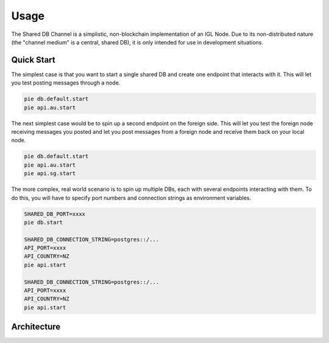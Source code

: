 Usage
=====

The Shared DB Channel is a simplistic, non-blockchain implementation of an IGL Node. Due to its non-distributed nature (the "channel medium" is a central, shared DB),
it is only intended for use in development situations.


Quick Start
-----------

The simplest case is that you want to start a single shared DB and create one endpoint that interacts with it. This will let you test posting messages through a node.

.. code::

   pie db.default.start
   pie api.au.start


The next simplest case would be to spin up a second endpoint on the foreign side. This will let you test the foreign node receiving messages you posted and let you post messages from a foreign node and receive them back on your local node.

.. code::

   pie db.default.start
   pie api.au.start
   pie api.sg.start


The more complex, real world scenario is to spin up multiple DBs, each with several endpoints interacting with them. To do this, you will have to specify port numbers and connection strings as environment variables.

.. code::

   SHARED_DB_PORT=xxxx
   pie db.start

   SHARED_DB_CONNECTION_STRING=postgres::/...
   API_PORT=xxxx
   API_COUNTRY=NZ
   pie api.start

   SHARED_DB_CONNECTION_STRING=postgres::/...
   API_PORT=xxxx
   API_COUNTRY=NZ
   pie api.start



Architecture
------------

.. uml::

   @startuml
   caption High level channel architecture

   [Intergov Node 1] as intergov_node_1
   [Intergov Node 2] as intergov_node_2
   [Intergov Node 3] as intergov_node_3

   package "Channel" {
      [<<Flask API>>\nChannel Endpoint 1] as channel_endpoint_1
      [<<Flask API>>\nChannel Endpoint 2] as channel_endpoint_2
      [<<Flask API>>\nChannel Endpoint 3] as channel_endpoint_3
      Database "<<PostgreSQL DB>>\nChannel Medium" as channel_medium
   }

   intergov_node_1 <--> channel_endpoint_1
   intergov_node_2 <-- channel_endpoint_2
   intergov_node_3 --> channel_endpoint_3
   channel_endpoint_1 <--> channel_medium
   channel_endpoint_2 <-- channel_medium
   channel_endpoint_3 --> channel_medium
   @enduml
